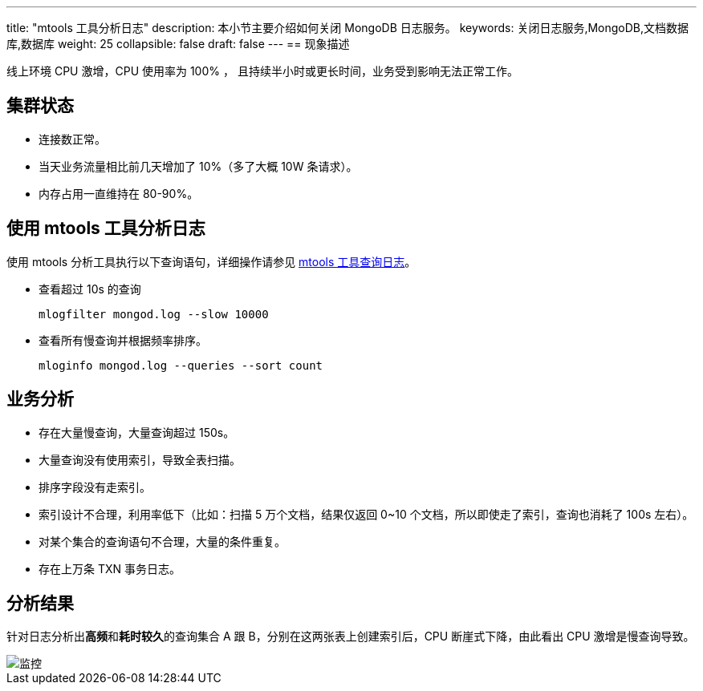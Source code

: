 ---
title: "mtools 工具分析日志"
description: 本小节主要介绍如何关闭 MongoDB 日志服务。 
keywords: 关闭日志服务,MongoDB,文档数据库,数据库
weight: 25
collapsible: false
draft: false
---
== 现象描述

线上环境 CPU 激增，CPU 使用率为 100% ， 且持续半小时或更长时间，业务受到影响无法正常工作。

== 集群状态

* 连接数正常。
* 当天业务流量相比前几天增加了 10%（多了大概 10W 条请求）。
* 内存占用一直维持在 80-90%。

== 使用 mtools 工具分析日志

使用 mtools 分析工具执行以下查询语句，详细操作请参见 link:../mtools_log/[mtools 工具查询日志]。

* 查看超过 10s 的查询
+
[source]
----
mlogfilter mongod.log --slow 10000
----

* 查看所有慢查询并根据频率排序。
+
[source]
----
mloginfo mongod.log --queries --sort count
----

== 业务分析

* 存在大量慢查询，大量查询超过 150s。
* 大量查询没有使用索引，导致全表扫描。
* 排序字段没有走索引。
* 索引设计不合理，利用率低下（比如：扫描 5 万个文档，结果仅返回 0~10 个文档，所以即使走了索引，查询也消耗了 100s 左右）。
* 对某个集合的查询语句不合理，大量的条件重复。
* 存在上万条 TXN 事务日志。

== 分析结果

针对日志分析出**高频**和**耗时较久**的查询集合 A 跟 B，分别在这两张表上创建索引后，CPU 断崖式下降，由此看出 CPU 激增是慢查询导致。

image::/images/cloud_service/database/mongodb/mtool_analyse_01.png[监控]
